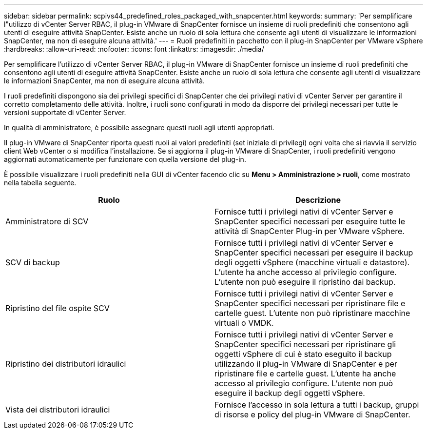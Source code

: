 ---
sidebar: sidebar 
permalink: scpivs44_predefined_roles_packaged_with_snapcenter.html 
keywords:  
summary: 'Per semplificare l"utilizzo di vCenter Server RBAC, il plug-in VMware di SnapCenter fornisce un insieme di ruoli predefiniti che consentono agli utenti di eseguire attività SnapCenter. Esiste anche un ruolo di sola lettura che consente agli utenti di visualizzare le informazioni SnapCenter, ma non di eseguire alcuna attività.' 
---
= Ruoli predefiniti in pacchetto con il plug-in SnapCenter per VMware vSphere
:hardbreaks:
:allow-uri-read: 
:nofooter: 
:icons: font
:linkattrs: 
:imagesdir: ./media/


[role="lead"]
Per semplificare l'utilizzo di vCenter Server RBAC, il plug-in VMware di SnapCenter fornisce un insieme di ruoli predefiniti che consentono agli utenti di eseguire attività SnapCenter. Esiste anche un ruolo di sola lettura che consente agli utenti di visualizzare le informazioni SnapCenter, ma non di eseguire alcuna attività.

I ruoli predefiniti dispongono sia dei privilegi specifici di SnapCenter che dei privilegi nativi di vCenter Server per garantire il corretto completamento delle attività. Inoltre, i ruoli sono configurati in modo da disporre dei privilegi necessari per tutte le versioni supportate di vCenter Server.

In qualità di amministratore, è possibile assegnare questi ruoli agli utenti appropriati.

Il plug-in VMware di SnapCenter riporta questi ruoli ai valori predefiniti (set iniziale di privilegi) ogni volta che si riavvia il servizio client Web vCenter o si modifica l'installazione. Se si aggiorna il plug-in VMware di SnapCenter, i ruoli predefiniti vengono aggiornati automaticamente per funzionare con quella versione del plug-in.

È possibile visualizzare i ruoli predefiniti nella GUI di vCenter facendo clic su *Menu > Amministrazione > ruoli*, come mostrato nella tabella seguente.

|===
| Ruolo | Descrizione 


| Amministratore di SCV | Fornisce tutti i privilegi nativi di vCenter Server e SnapCenter specifici necessari per eseguire tutte le attività di SnapCenter Plug-in per VMware vSphere. 


| SCV di backup | Fornisce tutti i privilegi nativi di vCenter Server e SnapCenter specifici necessari per eseguire il backup degli oggetti vSphere (macchine virtuali e datastore). L'utente ha anche accesso al privilegio configure. L'utente non può eseguire il ripristino dai backup. 


| Ripristino del file ospite SCV | Fornisce tutti i privilegi nativi di vCenter Server e SnapCenter specifici necessari per ripristinare file e cartelle guest. L'utente non può ripristinare macchine virtuali o VMDK. 


| Ripristino dei distributori idraulici | Fornisce tutti i privilegi nativi di vCenter Server e SnapCenter specifici necessari per ripristinare gli oggetti vSphere di cui è stato eseguito il backup utilizzando il plug-in VMware di SnapCenter e per ripristinare file e cartelle guest. L'utente ha anche accesso al privilegio configure. L'utente non può eseguire il backup degli oggetti vSphere. 


| Vista dei distributori idraulici | Fornisce l'accesso in sola lettura a tutti i backup, gruppi di risorse e policy del plug-in VMware di SnapCenter. 
|===